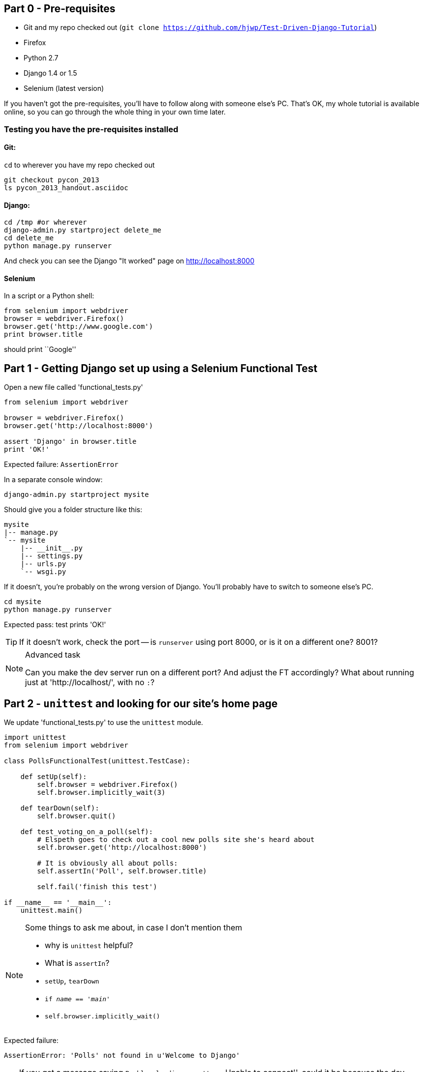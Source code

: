 Part 0 - Pre-requisites
-----------------------

* Git and my repo checked out (`git clone https://github.com/hjwp/Test-Driven-Django-Tutorial`)
* Firefox
* Python 2.7
* Django 1.4 or 1.5
* Selenium (latest version)

If you haven't got the pre-requisites, you'll have to follow along with someone
else's PC.  That's OK, my whole tutorial is available online, so you can go
through the whole thing in your own time later.

Testing you have the pre-requisites installed
~~~~~~~~~~~~~~~~~~~~~~~~~~~~~~~~~~~~~~~~~~~~~

Git:
^^^^

`cd` to wherever you have my repo checked out

----
git checkout pycon_2013
ls pycon_2013_handout.asciidoc
----

Django:
^^^^^^^

----
cd /tmp #or wherever
django-admin.py startproject delete_me
cd delete_me
python manage.py runserver
----

And check you can see the Django "It worked" page on http://localhost:8000

Selenium
^^^^^^^^

In a script or a Python shell:

[source,python]
----
from selenium import webdriver
browser = webdriver.Firefox()
browser.get('http://www.google.com')
print browser.title
----

should print ``Google''




Part 1 - Getting Django set up using a Selenium Functional Test
---------------------------------------------------------------

Open a new file called 'functional_tests.py'

[source,python]
----
from selenium import webdriver

browser = webdriver.Firefox()
browser.get('http://localhost:8000')

assert 'Django' in browser.title
print 'OK!'
----

Expected failure:  `AssertionError`

In a separate console window:

----
django-admin.py startproject mysite
----

Should give you a folder structure like this:

----
mysite
|-- manage.py
`-- mysite
    |-- __init__.py
    |-- settings.py
    |-- urls.py
    `-- wsgi.py
----

If it doesn't, you're probably on the wrong version of Django. You'll probably
have to switch to someone else's PC.


----
cd mysite
python manage.py runserver
----

Expected pass: test prints 'OK!'

TIP: If it doesn't work, check the port -- is `runserver` using port 8000, or
is it on a different one? 8001?


[NOTE]
.Advanced task
==============================================================================

Can you make the dev server run on a different port?  And adjust the FT
accordingly?  What about running just at 'http://localhost/', with no `:`?

==============================================================================



Part 2 - `unittest` and looking for our site's home page
--------------------------------------------------------

We update 'functional_tests.py' to use the `unittest` module.

[source,python]
----

import unittest
from selenium import webdriver

class PollsFunctionalTest(unittest.TestCase):

    def setUp(self):
        self.browser = webdriver.Firefox()
        self.browser.implicitly_wait(3)

    def tearDown(self):
        self.browser.quit()

    def test_voting_on_a_poll(self):
        # Elspeth goes to check out a cool new polls site she's heard about
        self.browser.get('http://localhost:8000')

        # It is obviously all about polls:
        self.assertIn('Poll', self.browser.title)

        self.fail('finish this test')

if __name__ == '__main__':
    unittest.main()
----

[NOTE]
.Some things to ask me about, in case I don't mention them
==========================================================
* why is `unittest` helpful?  
* What is `assertIn`?
* `setUp`, `tearDown`
* `if __name__ == '__main__'`
* `self.browser.implicitly_wait()`
==========================================================

Expected failure:  

    AssertionError: 'Polls' not found in u'Welcome to Django'


TIP: If you get a message saying ``Problem loading page'' or 
``Unable to connect'', could it be because the dev server isn't running?
Use `python manage.py runserver` to start it up again...


Finish writing the FT as comments:

[source,python]
----
def test_voting_on_a_poll(self):
    # Elspeth goest to check out a cool new polls site she's heard about
    self.browser.get('http://localhost:8000')

    # It is obviously all about polls:
    self.assertIn('Poll', self.browser.title)

    # She clicks on the link to the first Poll, which is titled
    # "How awesome is TDD?"
    self.fail('finish this test')

    # She is taken to a poll 'results' page, which says
    # "No-one has voted on this poll yet"

    # She also sees a form, which offers her several choices.
    # There are three options with radio buttons

    # She decided to select "very awesome", which is answer #1

    # Elspeth clicks 'submit'

    # The page refreshes, and she sees that her choice
    # has updated the results.  They now say
    # "1 vote" and "100 %: very awesome".

    # Elspeth decides to try to vote again 

    # The site is not very clever (yet) so it lets her

    # She votes for another choice, and the percentages go 50%-50%

    # She votes again, and they go 66% - 33%

    # Satisfied, she goes back to sleep

[...]

----

Finish up by **moving** 'functional_tests.py' into the 'mysite' folder

[NOTE]
.Advanced task
==============================================================================
Look up some of the other assertion methods in unittest.  Do they all make
sense?  What might you use 'assertItemsEqual' for?

==============================================================================


Part 3 - Unit tests, a Django app, urls.py and views.py
-------------------------------------------------------

Create a polls app and run its unit tests
~~~~~~~~~~~~~~~~~~~~~~~~~~~~~~~~~~~~~~~~~

Run the following command:

    python manage.py startapp polls

Your directory tree will now look like this:

    mysite
    |-- functional_test.py
    |-- manage.py
    |-- mysite
    |   |-- __init__.py
    |   |-- settings.py
    |   |-- urls.py
    |   `-- wsgi.py
    `-- polls
        |-- __init__.py
        |-- models.py
        |-- tests.py
        `-- views.py
        

Now we deliberately break the unit test at 'polls/tests.py'

[source,python]
----
from django.test import TestCase

class SimpleTest(TestCase):
    def test_basic_addition(self):
        """
        Tests that 1 + 1 always equals 2.
        """
        self.assertEqual(1 + 1, 3)
----

To run it: `python manage.py test`


Expected Failure 1:

    settings.DATABASES is improperly configured.


NOTE: Ask me about: The difference between unit tests and functional tests

Fix in 'mysite/settings.py'
    
[source,python]
----
DATABASES = {
    'default': {
        'ENGINE': 'django.db.backends.sqlite3', 
        'NAME': '',               # Or path to database file if using sqlite3.
----

....
$ python manage.py test
$ python manage.py test polls
....

Expected Failure:

    ImproperlyConfigured: App with label polls could not be found

NOTE: Ask me about: re-usable apps?


[source,python]
----
INSTALLED_APPS = (
    'django.contrib.auth',
    'django.contrib.contenttypes',
    'django.contrib.sessions',
    'django.contrib.sites',
    'django.contrib.messages',
    'django.contrib.staticfiles',
    # Uncomment the next line to enable the admin:
    # 'django.contrib.admin',
    # Uncomment the next line to enable admin documentation:
    # 'django.contrib.admindocs',
    'polls',
)
----

Expected failure:

    AssertionError: 2 != 3


Django url mapping in urls.py
~~~~~~~~~~~~~~~~~~~~~~~~~~~~~

Now change 'polls/tests.py', throwing away almost all the old stuff

[source,python]
----
from django.core.urlresolvers import resolve
from django.test import TestCase
from polls.views import home_page

class HomePageTest(TestCase):

    def test_root_url_resolves_to_home_page_view(self):
        found = resolve('/')
        self.assertEqual(found.func, home_page)
----


Expected failure:

    ImportError: cannot import name home_page



In 'polls/views.py':

[source,python]
----
# Create your views here.
home_page = None
----

NOTE: ask me about: that being totally ridiculous!

Expected failure:

    Resolver404: {'path': '', 'tried': []}


In 'mysite/urls.py' 

[source,python]
----
from django.conf.urls import patterns, include, url

# Uncomment the next two lines to enable the admin:
# from django.contrib import admin
# admin.autodiscover()

urlpatterns = patterns('',
    # Examples:
    url(r'^$', 'polls.views.home_page', name='home'),
    # url(r'^polls/', include('polls.foo.urls')),

    # Uncomment the admin/doc line below to enable admin documentation:
    # url(r'^admin/doc/', include('django.contrib.admindocs.urls')),

    # Uncomment the next line to enable the admin:
    # url(r'^admin/', include(admin.site.urls)),
)
----

Expected failure:

    ViewDoesNotExist: Could not import polls.views.home_page. View is not callable.

NOTE: ask me about: dot-notation vs importing views.


So, in 'polls/views.py'

[source,python]
----
# Create your views here.

def home_page():
    pass
----

Test should pass!

[NOTE]
.Advanced task
==============================================================================
* Would a lambda function work? Are there any other Python objects you could
use that would still get the tests to pass?

* What happens when you use the empty string ('') as the URL you call in the 
test?  What about two slashes (//)

==============================================================================

A minimal view to return static HTML in views.py
~~~~~~~~~~~~~~~~~~~~~~~~~~~~~~~~~~~~~~~~~~~~~~~~

We extend the unit tests in 'polls/tests.py', to say we want our view
to return some static HTML...


[source,python]
----
from django.core.urlresolvers import resolve
from django.test import TestCase
from django.http import HttpRequest
from polls.views import home_page

class HomePageTest(TestCase):

    def test_root_url_resolves_to_home_page_view(self):
        found = resolve('/')
        self.assertEqual(found.func, home_page)


    def test_home_page_returns_correct_html(self):
        request = HttpRequest()
        response = home_page(request)
        self.assertTrue(response.content.startswith('<html>'))
        self.assertIn('<title>Poll ALL The Things</title>', response.content)
        self.assertTrue(response.content.endswith('</html>'))
----

Don't forget to import `HttpRequest`

Expected failure:

    TypeError: home_page() takes no arguments (1 given)


* Minimal code change:

[source,python]
----
def home_page(request):
    pass
----

* Tests:

....
    self.assertTrue(response.content.startswith('<html>'))
AttributeError: 'NoneType' object has no attribute 'content'
....

* Code

[source,python]
----
from django.http import HttpResponse

def home_page(request):
    return HttpResponse()
----

* Tests again:

....
    self.assertTrue(response.content.startswith('<html>'))
AssertionError: False is not true
....

* Code again:

[source,python]
----
def home_page(request):
    return HttpResponse('<html>')
----

* Tests:

....
AssertionError: '<title>Poll ALL The Things</title>' not found in '<html>'
....

* Code:


[source,python]
----
def home_page(request):
    return HttpResponse('<html><title>Poll ALL The Things</title>')
----

* Tests -- almost there?

....
    self.assertTrue(response.content.endswith('</html>'))
AssertionError: False is not true
....

* Come on, one last effort:


[source,python]
----
def home_page(request):
    return HttpResponse('<html><title>Poll ALL The Things</title></html>')
----


* Surely?

....
$ python manage.py test polls
Creating test database for alias 'default'...
..
----------------------------------------------------------------------
Ran 2 tests in 0.001s

OK
....

Now we re-run our functional test, and we expect them to get past the 
`assertIn` and stop on the `self.fail`

[NOTE]
.Advanced task
==============================================================================
Can you rewrite the view as a one-liner?  Well done.  But don't do that in real
life!

==============================================================================

Part 4 - Switching to templates
-------------------------------

We extend the FT a little:

[source,python]
----
    def test_voting_on_a_poll(self):
        # Elspeth goes to check out a cool new polls site he's heard about
        self.browser.get('http://localhost:8000')

        # It is obviously all about polls:
        self.assertIn('Poll', self.browser.title)
        heading = self.browser.find_element_by_tag_name('h1')
        self.assertEquals(heading.text, 'Current polls')

        # She clicks on the link to the first Poll, which is titled
        # "How awesome is TDD?"
        self.browser.find_element_by_link_text('How awesome is TDD?').click()

        # She is taken to a poll 'results' page, which says
        # "No-one has voted on this poll yet"
        self.fail('finish this test')
----

Expected failure is:

    NoSuchElementException: Message: u'Unable to locate element: {"method":"tag
    name","selector":"h1"}' ; Stacktrace: [...]


NOTE: Ask me about: `find_element_by_tag_name` vs `find_elements_by_tag_name`



Refactoring
~~~~~~~~~~~

NOTE: Ask me about: ``Don't test constants''

We start with passing tests:

----
python manage.py test polls
[...]
OK
----

* make a new directory at polls/templates  

Then open a file at 'polls/templates/home.html', to which we'll transfer our
HTML:

[source,html]
----
<html>
    <title>Poll ALL The Things</title>
</html>
----

Now change 'polls/views.py':


[source,python]
----
from django.shortcuts import render

def home_page(request):
    return render(request, 'home.html')
----

Oops, an unexpected failure:

----
    self.assertTrue(response.content.endswith('</html>'))
AssertionError: False is not true
----

Add a `print` statement to test to debug:

[source,python]
----
    def test_home_page_returns_correct_html(self):
        request = HttpRequest()
        response = home_page(request)
        self.assertTrue(response.content.startswith('<html>'))
        self.assertIn('<title>Poll ALL The Things</title>', response.content)
        print repr(response.content)
        self.assertTrue(response.content.endswith('</html>'))
----

And fix, in your own way.


Now we change the test:


[source,python]
----
[...]
from django.template.loader import render_to_string
[...]

    def test_home_page_renders_correct_template(self):
        request = HttpRequest()
        response = home_page(request)
        expected_html = render_to_string('home.html')
        self.assertEqual(response.content, expected_html)
----


NOTE: Ask me about the Django Test Client
NOTE: Ask me what Kent Beck said -- "do I really expect you to always code like
    this?"


Adding the h1 to our home page:
~~~~~~~~~~~~~~~~~~~~~~~~~~~~~~~

[source,html]
----
<html>
    <head>
        <title>Poll ALL The Things</title>
    </head>
    <body>
        <h1>Current polls</h1>
    </body>
</html>
----

Expected failure: 

    NoSuchElementException: Message: u'Unable to locate element:
    {"method":"link text","selector":"How awesome is TDD?"}' ; Stacktrace:
    [...]

**Hopefully we'll have a break at this point!**


[NOTE]
.Advanced task
==============================================================================
How would you test that we are returning valid (standards-compliant) HTML?  

==============================================================================


Part 5 - The Django admin site
-------------------------------

Add a new test method to 'functional_tests.py':

    def test_can_create_a_new_poll_via_admin_site(self):
        # Mo the administrator goes to the admin page
        self.browser.get('http://localhost:8000/admin/')

        # He sees the familiar 'Django administration' heading
        body = self.browser.find_element_by_tag_name('body')
        self.assertIn('Django administration', body.text)
        self.fail('Finish this test')


NOTE: Ask me about -- DONTifying tests

Expected failure:

    AssertionError: 'Django administration' not found in u"Page not found
    (404)\nRequest Method: GET\nRequest URL:
    http://localhost:8000/admin/\nUsing the URLconf defined in mysite.urls,
    Django tried these URL patterns, in this order:\n^$ [name='home']\nThe
    current URL, admin/, didn't match any of these.\nYou're seeing this error
    because you have DEBUG = True in your Django settings file. Change that to
    False, and Django will display a standard 404 page."


Switch on the admin involves uncommenting 3 lines in 2 files:

'mysite/settings.py':

[source,python]
----
INSTALLED_APPS = (
    'django.contrib.auth',
    'django.contrib.contenttypes',
    'django.contrib.sessions',
    'django.contrib.sites',
    'django.contrib.messages',
    'django.contrib.staticfiles',
    # Uncomment the next line to enable the admin:
    'django.contrib.admin',
    # Uncomment the next line to enable admin documentation:
    # 'django.contrib.admindocs',
    'polls',
)
----

'mysite/urls.py':

[source,python]
----
# Uncomment the next two lines to enable the admin:
from django.contrib import admin
admin.autodiscover()

urlpatterns = patterns('',
    # Examples:
    url(r'^$', 'polls.views.home_page', name='home'),

    # Uncomment the next line to enable the admin:
    url(r'^admin/', include(admin.site.urls)),
)
----

Expected failure (at the top of a long traceback):

    AssertionError: 'Django administration' not found in u'ImproperlyConfigured
    at /admin/\nsettings.DATABASES is improperly configured. Please supply the
    NAME value.\nRequest Method: GET\ [...]


Add a database name in 'settings.py':

[source,python]
----
DATABASES = {
    'default': {
        'ENGINE': 'django.db.backends.sqlite3', 
        'NAME': 'db.sqlite', # Or path to database file if using sqlite3.
----

Expected failure (at the top of a long traceback):

    AssertionError: 'Django administration' not found in u"DatabaseError at
    /admin/\nno such table: django_site\nRequest Method:

Run syncdb

----
python manage.py syncdb
----

Remember the username and password you use -- I'm using `admin` and `adm1n`

Should now get to:

    AssertionError: Finish this test

Now the FT should be able to log into the admin site:

[source,python]
----

    def test_can_create_a_new_poll_via_admin_site(self):
        # Mo the administrator goes to the admin page
        self.browser.get('http://localhost:8000/admin/')

        # He sees the familiar 'Django administration' heading
        body = self.browser.find_element_by_tag_name('body')
        self.assertIn('Django administration', body.text)

        # He types in his username and passwords and hits return
        username_field = self.browser.find_element_by_name('username')
        username_field.send_keys('admin')

        password_field = self.browser.find_element_by_name('password')
        password_field.send_keys('adm1n')
        password_field.send_keys(Keys.RETURN)

        # His username and password are accepted, and he is taken to
        # the Site Administration page
        body = self.browser.find_element_by_tag_name('body')
        self.assertIn('Site administration', body.text)

        self.fail('Use the admin site to create a poll')

----

Expected failure:

    AssertionError: Use the admin site to create a poll

[NOTE]
.Advanced task
==============================================================================
What other methods could we have used, apart from `find_element_by_name`, to
find the username and password fields?  What about clicking instead of
pressing RETURN?

==============================================================================

Part 6: A model for Polls
-------------------------

Extend the FT:

        [...]
        # His username and password are accepted, and he is taken to
        # the Site Administration page
        body = self.browser.find_element_by_tag_name('body')
        self.assertIn('Site administration', body.text)

        # He sees a section named "Polls" with a model called "Polls" in it
        polls_links = self.browser.find_elements_by_link_text('Polls')
        self.assertEquals(len(polls_links), 2)
        self.fail('Use the admin site to create a poll')

Expected failure:

----
    self.assertEquals(len(polls_links), 2)
AssertionError: 0 != 2
----

Unit test for our Poll model:

[source,python]
----
from django.core.urlresolvers import resolve
from django.http import HttpRequest
from django.template.loader import render_to_string
from django.test import TestCase
from django.utils import timezone
from polls.models import Poll
from polls.views import home_page

class PollModelTest(TestCase):

    def test_creating_a_new_poll_and_saving_it_to_the_database(self):
        # start by creating a new Poll object with its "question" set
        poll = Poll()
        poll.question = "What's up?"
        poll.pub_date = timezone.now()

        # check we can save it to the database
        poll.save()

        # now check we can find it in the database again
        all_polls_in_database = Poll.objects.all()
        self.assertEquals(len(all_polls_in_database), 1)
        only_poll_in_database = all_polls_in_database[0]
        self.assertEquals(only_poll_in_database, poll)

        # and check that it's saved its two attributes: question and pub_date
        self.assertEquals(only_poll_in_database.question, "What's up?")
        self.assertEquals(only_poll_in_database.pub_date, poll.pub_date)


class HomePageTest(TestCase):

    def test_root_url_resolves_to_home_page_view(self):
        [...]
----

Don't miss the 2 extra imports (I did!)

* Expected failure:

    ImportError: cannot import name Poll

* Now edit 'polls/models.py':

[source,python]
----
from django.db import models

Poll = None
----

* Expected failure:

----
TypeError: 'NoneType' object is not callable
    ImportError: cannot import name Poll
----

* 'models.py':

[source,python]
----
from django.db import models

class Poll(object):
    pass
----

* failure:

    AttributeError: 'Poll' object has no attribute 'save'

* inherit:

[source,python]
----
class Poll(models.Model):
    pass
----

* failure - note it's quite late!

    AttributeError: 'Poll' object has no attribute 'question'

* add question attribute

[source,python]
----
class Poll(models.Model):
    question = models.CharField(max_length=200)
----

* new failure:

    AttributeError: 'Poll' object has no attribute 'pub_date'

* new field - deliberately wrong:


[source,python]
----
class Poll(models.Model):
    question = models.CharField(max_length=200)
    pub_date = models.CharField(max_length=200)
----

* sure enough, tests help us:

    AssertionError: u'2013-03-03 12:40:29.241235+00:00' !=
    datetime.datetime(2013, 3, 3, 12, 40, 29, 241235, tzinfo=<UTC>)

* fix

[source,python]
----
    pub_date = models.DateTimeField()
----

* and it should now work!

....
$ python manage.py test polls
Creating test database for alias 'default'...
...
----------------------------------------------------------------------
Ran 3 tests in 0.008s

OK
....


Do the FTs pass?  No, still need to 'register' Polls in the admin site,
using a new file at 'polls/admin.py'

[source,python]
----
from django.contrib import admin
from polls.models import Poll

admin.site.register(Poll)
----

And now we should get our self.fail:

    AssertionError: Use the admin site to create a poll


[NOTE]
.Advanced task
==============================================================================
Give pub_date a verbose name of 'Date published'. See the
official tutorial for the implementation... but can you find a way to unit test
it?  Hint: the model `._meta` attribute might work... Is there another way?

==============================================================================


Part 7: LiveServerTestCase and test fixtures
-------------------------------------------------------

Start by extending the FT to actually create a new poll via the admin site:

[source,python]
----
    # He clicks the 'Add poll' link
    new_poll_link = self.browser.find_element_by_link_text('Add poll')
    new_poll_link.click()

    # He types in an interesting question for the Poll
    question_field = self.browser.find_element_by_name('question')
    question_field.send_keys("How awesome is Test-Driven Development?")

    # He sets the date and time of publication - it'll be a new year's
    # poll!
    date_field = self.browser.find_element_by_name('pub_date_0')
    date_field.send_keys('01/01/12')
    time_field = self.browser.find_element_by_name('pub_date_1')
    time_field.send_keys('00:00')

    # Mo clicks the save button
    save_button = self.browser.find_element_by_css_selector("input[value='Save']")
    save_button.click()

    # He is returned to the "Polls" listing, where he can see his
    # new poll, listed as a clickable link
    new_poll_links = self.browser.find_elements_by_link_text(
            "How awesome is Test-Driven Development?"
    )
    self.assertEquals(len(new_poll_links), 1)
----

First expected fail - 

----
    self.assertEquals(len(new_poll_links), 1)
AssertionError: 0 != 1
----


`__unicode__`
~~~~~~~~~~~~~

Fix by changing the string representation of a poll:

in 'polls/tests.py', add to `PollModelTest`:


[source,python]
----
    def test_string_representation(self):
        poll = Poll()
        poll.question = "Why?"
        self.assertEqual(unicode(poll), "Why?")
----

Expected fail:

    AssertionError: u'Poll object' != 'Why?'

'models.py':


[source,python]
----
class Poll(models.Model):
    question = models.CharField(max_length=200)
    pub_date = models.DateTimeField()

    def __unicode__(self):
        return self.question
----

Unit tests should now pass

LiveServerTestCase and the test database
~~~~~~~~~~~~~~~~~~~~~~~~~~~~~~~~~~~~~~~~

Functional tests should pass once... but fail the second time:

----
AssertionError: '0 polls' not found in u'Django administration\nWelcome, admin.
Change password / Log out\nHome \u203a Polls \u203a Polls\nSelect poll to
change\nAdd poll\nAction:\n---------\nDelete selected polls\nGo 0 of 1
selected\nPoll\nHow awesome is Test-Driven Development?\n1 poll'
----

change 'functional_tests.py' to being tests inside a new Django app called 'fts':


----
python manage.py startapp fts
mv functional_tests.py fts/tests.py
----

then edit 'fts/tests.py' to inherit from `LiveServerTestCase`:


[source,python]
----
from django.test import LiveServerTestCase
from selenium import webdriver
from selenium.webdriver.common.keys import Keys

class PollsFunctionalTest(LiveServerTestCase):

    def setUp(self):
        self.browser = webdriver.Firefox()
        self.browser.implicitly_wait(3)

    def tearDown(self):
        self.browser.quit()

    def test_voting_on_a_poll(self):
        # Elspeth goes to check out a cool new polls site she's heard about
        self.browser.get(self.live_server_url)

        [...]

    def test_can_create_a_new_poll_via_admin_site(self):
        # Mo the administrator goes to the admin page
        self.browser.get(self.live_server_url + '/admin/')
        [...]

----
* make sure to use `self.live_server_url` in both test methods
* also delete the `if __name__ == __main__` block

Add `fts` to 'settings.py':

[source,python]
----
INSTALLED_APPS = (
    'django.contrib.auth',
    'django.contrib.contenttypes',
    'django.contrib.sessions',
    'django.contrib.sites',
    'django.contrib.messages',
    'django.contrib.staticfiles',
    # Uncomment the next line to enable the admin:
    'django.contrib.admin',
    # Uncomment the next line to enable admin documentation:
    # 'django.contrib.admindocs',
    'polls',
    'fts',
)
----

Now run

----
$ python manage.py test fts
----

Should see one `self.fail` (can DONTify this test now) and one:

----
    self.assertIn('Site administration', body.text)
AssertionError: 'Site administration' not found in u'Django
administration\nPlease enter the correct username and password for a staff
account. Note that both fields may be case-sensitive.\nUsername:\nPassword:\n '
----

Test fixture setup
~~~~~~~~~~~~~~~~~~

* make a new directory at 'polls/fixtures'

----
python manage.py dumpdata auth.user > polls/fixtures/admin_user.json
----

Add to 'fts/tests.py':

[source,python]
----
class PollsFunctionalTest(LiveServerTestCase):

    fixtures = ['admin_user.json']

    def setUp(self):
        [...]
----

FT should now pass, no matter how many times you run them!

By the end, your folder structure should look like this:

----
.
|-- fts
|   |-- __init__.py
|   |-- models.py
|   |-- tests.py
|   `-- views.py
|-- manage.py
|-- mysite
|   |-- __init__.py
|   |-- settings.py
|   |-- urls.py
|   `-- wsgi.py
`-- polls
    |-- admin.py
    |-- fixtures
    |   `-- admin_user.json
    |-- __init__.py
    |-- models.py
    |-- templates
    |   `-- home.html
    |-- tests.py
    `-- views.py
----


Part 8 - Add the Choice model
-----------------------------

Add a bit to the FT ('fts/tests.py'), just before we save the new poll


[source,python]
----
    # He sets the date and time of publication - it'll be a new year's
    # poll!
    date_field = self.browser.find_element_by_name('pub_date_0')
    date_field.send_keys('01/01/12')
    time_field = self.browser.find_element_by_name('pub_date_1')
    time_field.send_keys('00:00')

    # He sees he can enter choices for the Poll.  He adds three
    choice_1 = self.browser.find_element_by_name('choice_set-0-choice')
    choice_1.send_keys('Very awesome')
    choice_2 = self.browser.find_element_by_name('choice_set-1-choice')
    choice_2.send_keys('Quite awesome')
    choice_3 = self.browser.find_element_by_name('choice_set-2-choice')
    choice_3.send_keys('Moderately awesome')

    # Mo clicks the save button
    save_button = self.browser.find_element_by_css_selector("input[value='Save']")
----

Expected failure for `manage.py test fts`:

    NoSuchElementException: Message: u'Unable to locate element:
    {"method":"name","selector":"choice_set-0-choice"}' ; Stacktrace: [...]


Now in the unit tests - 'polls/tests.py'

[source,python]
----
[...]
from django.utils import timezone
from polls.models import Choice, Poll
from polls.views import home_page

class PollModelTest(TestCase):
    [...]


class ChoiceModelTest(TestCase):

    def test_creating_some_choices_for_a_poll(self):
        # start by creating a new Poll object
        poll = Poll()
        poll.question="What's up?"
        poll.pub_date = timezone.now()
        poll.save()

        # now create a Choice object
        choice = Choice()

        # link it with our Poll
        choice.poll = poll

        # give it some text
        choice.choice = "doin' fine..."

        # and let's say it's had some votes
        choice.votes = 3

        # save it
        choice.save()

        # try retrieving it from the database, using the poll object's reverse
        # lookup
        poll_choices = poll.choice_set.all()
        self.assertEquals(poll_choices.count(), 1)

        # finally, check its attributes have been saved
        choice_from_db = poll_choices[0]
        self.assertEquals(choice_from_db.id, choice.id)
        self.assertEquals(choice_from_db.choice, "doin' fine...")
        self.assertEquals(choice_from_db.votes, 3)

----

* Expected failure:

    ImportError: cannot import name Choice

* 'polls/models.py':

[source,python]
----
class Choice(object):
    pass
----

* Then

    AttributeError: 'Choice' object has no attribute 'save'

* 'models.py'

[source,python]
----
class Choice(models.Model):
    pass
----

* tests:

    AttributeError: 'Poll' object has no attribute 'choice_set'

* 'models.py'

[source,python]
----
class Choice(models.Model):
    poll = models.ForeignKey(Poll)
----

* tests:

----
    self.assertEquals(choice_from_db.choice, "doin' fine...")
AttributeError: 'Choice' object has no attribute 'choice'
----

* 'models.py'

[source,python]
----
class Choice(models.Model):
    poll = models.ForeignKey(Poll)
    choice = models.CharField(max_length=200)
----

* tests:

    AttributeError: 'Choice' object has no attribute 'votes'


* 'models.py'

[source,python]
----
class Choice(models.Model):
    poll = models.ForeignKey(Poll)
    choice = models.CharField(max_length=200)
    votes = models.IntegerField()
----

Now, in 'polls/admin.py'

[source,python]
----
from django.contrib import admin
from polls.models import Choice, Poll

class ChoiceInline(admin.StackedInline):
    model = Choice
    extra = 3

class PollAdmin(admin.ModelAdmin):
    inlines = [ChoiceInline]

admin.site.register(Poll, PollAdmin)
----

Run the FT - still fails:

        self.assertEquals(len(new_poll_links), 1)
    AssertionError: 0 != 1

Inspect manually

Need to add a default:

in 'polls/tests.py':

[source,python]
----
class ChoiceModelTest(TestCase):

    def test_creating_some_choices_for_a_poll(self):
        [...]

    def test_choice_defaults(self):
        choice = Choice()
        self.assertEquals(choice.votes, 0)
----

'polls/models.py':

[source,python]
----
class Choice(models.Model):
    poll = models.ForeignKey(Poll)
    choice = models.CharField(max_length=200)
    votes = models.IntegerField(default=0)
----

FT should now pass

NOTE: ask me about: `TemplateDoesNotExist: 500.html` and `settings.DEBUG`

[NOTE]
.Advanced task
==============================================================================
Figure out how to fix the `TemplateDoesNotExist: 500.html` issue

==============================================================================




Part 9 - The Page pattern
-------------------------

Start by refactoring the admin ft:

[source,python]
----
from datetime import datetime
from django.test import LiveServerTestCase
from selenium import webdriver
from selenium.webdriver.common.keys import Keys

class AdminPage(object):

    def __init__(self, test, browser):
        self.test = test
        self.browser = browser

    def login(self):
        # Mo the administrator goes to the admin page
        self.browser.get(self.test.live_server_url + '/admin/')

        # He sees the familiar 'Django administration' heading
        body = self.browser.find_element_by_tag_name('body')
        self.test.assertIn('Django administration', body.text)

        # He types in his username and passwords and hits return
        username_field = self.browser.find_element_by_name('username')
        username_field.send_keys('admin')

        password_field = self.browser.find_element_by_name('password')
        password_field.send_keys('adm1n')
        password_field.send_keys(Keys.RETURN)

        # His username and password are accepted, and he is taken to
        # the Site Administration page
        body = self.browser.find_element_by_tag_name('body')
        self.test.assertIn('Site administration', body.text)


    def logout(self):
        self.browser.find_element_by_link_text('Log out').click()


    def add_poll(self, question, pub_date, choices):
        self.browser.get(self.test.live_server_url + '/admin/')
        # He sees a section named "Polls" with a model called "Polls" in it
        polls_links = self.browser.find_elements_by_link_text('Polls')
        self.test.assertEquals(len(polls_links), 2)
        polls_links[1].click()

        # He clicks the 'Add poll' link
        new_poll_link = self.browser.find_element_by_link_text('Add poll')
        new_poll_link.click()

        # He types in an interesting question for the Poll
        question_field = self.browser.find_element_by_name('question')
        question_field.send_keys(question)

        # He sets the date and time of publication
        date_field = self.browser.find_element_by_name('pub_date_0')
        date_field.send_keys(pub_date.date().strftime('%x'))
        time_field = self.browser.find_element_by_name('pub_date_1')
        time_field.send_keys(pub_date.time().strftime('%X'))

        # He sees he can enter choices for the Poll.  He adds them
        for no, choice in enumerate(choices):
            choice_input = self.browser.find_element_by_name(
                'choice_set-%d-choice' % (no,)
            )
            choice_input.send_keys(choice)

        # Mo clicks the save button
        save_button = self.browser.find_element_by_css_selector("input[value='Save']")
        save_button.click()

        # He is returned to the "Polls" listing, where he can see his
        # new poll, listed as a clickable link
        new_poll_links = self.browser.find_elements_by_link_text(
                question
        )
        self.test.assertEquals(len(new_poll_links), 1)



class PollsFunctionalTest(LiveServerTestCase):

    [...]

    def test_voting_on_a_poll(self):
        [...]


    def test_can_create_a_new_poll_via_admin_site(self):
        # Mo the administrator goes to the admin page
        # and creates a new poll, with 3 choices
        admin_page = AdminPage(self, self.browser)
        admin_page.login()
        admin_page.add_poll(
            question="How awesome is Test-Driven Development?",
            pub_date=datetime(2012,01,01),
            choices = ['Very awesome', 'Quite awesome', 'Moderately awesome']
        )
        admin_page.logout()
----

NOTE: Ask me about: ``Three strikes then refactor''


Check it works by running `python manage.py test fts`.

Then, use our new AdminPage to pre-populate some polls for our other FT:

[source,python]
----
    def test_voting_on_a_poll(self):
        # Mo the administrator has entered a couple of polls
        admin_page = AdminPage(self, self.browser)
        admin_page.login()
        admin_page.add_poll(
            question="How awesome is TDD?",
            pub_date = datetime.today(),
            choices=['Very awesome', 'Quite awesome', 'Moderately awesome'],
        )
        admin_page.add_poll(
            question="Which workshop treat do you prefer?",
            pub_date = datetime.today(),
            choices=['Beer', 'Pizza', 'The Acquisition of Knowledge'],
        )
        admin_page.logout()

        # Elspeth goes to check out a cool new polls site she's heard about
        self.browser.get(self.live_server_url)

        # It is obviously all about polls:
        self.assertIn('Poll', self.browser.title)
        heading = self.browser.find_element_by_tag_name('h1')
        self.assertEquals(heading.text, 'Current polls')

        # She clicks on the link to the first Poll, which is titled
        # "How awesome is TDD?"
        self.browser.find_element_by_link_text('How awesome is TDD?').click()

        # She is taken to a poll 'results' page, which says
        # "No-one has voted on this poll yet"
        body = self.browser.find_element_by_tag_name('body')
        self.test.assertIn("No-one has voted on this poll yet", body.text)
        # She also sees a form, which offers her several choices.
        # There are three options with radio buttons
        self.fail('finish this test')
----

Expected fail: 

    NoSuchElementException: Message: u'Unable to locate element:
    {"method":"link text","selector":"How awesome is TDD?"}' [...]


[NOTE]
.Advanced task
==============================================================================
Remove some of the duplicated strings like the poll question, and use some
constants instead

==============================================================================

Fixing that darned 500 template error!
~~~~~~~~~~~~~~~~~~~~~~~~~~~~~~~~~~~~~~

It's about time we sorted this out!

----
mkdir mysite/templates
echo "Unexpected Error (500) :-/" > mysite/templates/500.html
----

then, in 'mysite/settings.py':


[source,python]
----
import os
[...]
TEMPLATE_DIRS = (
    # Put strings here, like "/home/html/django_templates" or "C:/www/django/templates".
    # Always use forward slashes, even on Windows.
    # Don't forget to use absolute paths, not relative paths.
    os.path.join(os.path.dirname(__file__), 'templates').replace('\\', '/'),
)
----


Part 10 - Listing polls on the home page template
-------------------------------------------------



[NOTE]
.Skipping ahead to this section
==============================================================================

From the top-level folder of the repo

    git stash # if you want to save what you had so far
    git checkout PYCON_2013_PART_10 -- mysite

Those two commands will blow away everything in 'mysite' and replace them 
with versions as if you'd skipped to this part

==============================================================================

`python manage.py test fts` should give:

----
NoSuchElementException: Message: u'Unable to locate element: {"method":"link
text","selector":"How awesome is TDD?"}' 
----

So start by adding check for poll questions to our view unit test. In
'polls/tests.py', change `test_home_page_renders_correct_template` inside 
`HomePageTest`, to:


[source,python]
----
def test_home_page_renders_home_template_with_current_polls(self):
    # set up some polls
    poll1 = Poll(question='6 times 7', pub_date=timezone.now())
    poll1.save()
    poll2 = Poll(question='life, the universe and everything', pub_date=timezone.now())
    poll2.save()

    request = HttpRequest()
    response = home_page(request)

    # check template rendered correctly
    expected_html = render_to_string('home.html')
    self.assertEqual(response.content, expected_html)

    # check template includes all polls
    self.assertIn(poll1.question, response.content)
    self.assertIn(poll2.question, response.content)

----

Should fail:

----
AssertionError: '6 times 7' not found in '<html>\n    <head>\n
<title>Poll ALL The Things</title>\n    </head>\n    <body>\n
<h1>Current polls</h1>\n    </body>\n</html>\n'
----

Now add them to our template, 'polls/templates/home.html', using special Django
template tags -- `{% %}` and `{{ }}`


[source,html]
----
<html>
    <head>
        <title>Poll ALL The Things</title>
    </head>
    <body>
        <h1>Current polls</h1>
        <ul>
        {% for poll in current_polls %}
            <li>{{ poll.question }}</li>
        {% endfor %}
        </ul>
    </body>
</html>
----

Tests still fail - v. slightly different error.

NOTE: ask me about -- Django template syntax. obviously

Where would `current_polls` come from?  They're actually passed into the render
call - we can test that! In 'polls/tests.py':

[source,python]
----
    expected_html = render_to_string('home.html', {'current_polls': [poll1, poll2]})
    self.assertEqual(response.content, expected_html)
----

Now test failure happens earlier :

----
    self.assertEqual(response.content, expected_html)
AssertionError: '<html>\n    <head>\n        <title>Poll ALL The
Things</title>\n    </head>\n    <body>\n        <h1>Current polls</h1>\n
<ul>\n        \n        </ul>\n    </body>\n</html>\n' != u'<html>\n <head>\n
<title>Poll ALL The Things</title>\n    </head>\n    <body>\n <h1>Current
polls</h1>\n        <ul>\n        \n            <li>6 times 7</li>\n        \n
<li>life, the universe and everything</li>\n        \n        </ul>\n
</body>\n</html>\n'
----

Yuk!  Let's try using `assertMultiLineEqual`:


[source,python]
----
    # render template with polls
    expected_html = render_to_string('home.html', {'current_polls': [poll1, poll2]})
    self.assertMultiLineEqual(response.content, expected_html)
----

Much better:

----
AssertionError: '<html>\n    <head>\n        <title>Poll ALL The
Things</title>\n    </head>\n   [truncated]... != u'<html>\n    <head>\n
<title>Poll ALL The Things</title>\n    </head>\n  [truncated]...
  <html>
      <head>
          <title>Poll ALL The Things</title>
      </head>
      <body>
          <h1>Current polls</h1>
          <ul>
+             <li>6 times 7</li>
+         
+             <li>life, the universe and everything</li>
+         
          </ul>
      </body>
  </html>
----

Fix in 'polls/views.py':


[source,python]
----
from django.shortcuts import render
from polls.models import Poll

def home_page(request):
    return render(request, 'home.html', {'current_polls': Poll.objects.all()})
----

Unit tests should now pass - how about FTs? Not quite - but they do get further

----
NoSuchElementException: Message: u'Unable to locate element: {"method":"link
text","selector":"How awesome is TDD?"}' ;
----

Let's make our poll questions into hyperlinks in the template:


[source,html]
----
    {% for poll in current_polls %}
        <li><a>{{ poll.question }}</a></li>
    {% endfor %}
----

FT gets a little further

----
AssertionError: 'No-one has voted on this poll yet' not found in u'Current
polls\nHow awesome is TDD?\nWhich workshop treat do you prefer?'
----


Part 11 - viewing a poll and the Django Test Client
---------------------------------------------------

We want individual polls to have their own URL - let's specify that in
'polls/templates/home.html':

[source,html]
----
<html>
    <head>
        <title>Poll ALL The Things</title>
    </head>
    <body>
        <h1>Current polls</h1>
        <ul>
        {% for poll in current_polls %}
            <li><a href="/poll/{{ poll.id }}/">{{ poll.question }}</a></li>
        {% endfor %}
        </ul>
    </body>
</html>
----

Of course that URL doesn't exist yet - try running the FT and you'll get a
500 server error

So let's add a test for our new url, in 'polls/tests.py'. This time we
use the 'Django Test Client':

[source,python]
----
from polls import views
[...]
class HomePageTest(TestCase):
    [...]

class SinglePollViewTest(TestCase):

    def test_page_shows_poll_title_and_no_votes_message(self):
        # set up two polls, to check the right one is displayed
        poll1 = Poll(question='6 times 7', pub_date=timezone.now())
        poll1.save()
        poll2 = Poll(question='life, the universe and everything', pub_date=timezone.now())
        poll2.save()

        response = self.client.get('/poll/%d/' % (poll2.id, ))

        # check we've used the poll template
        self.assertTemplateUsed(response, 'poll.html')

        # check we've passed the right poll into the context
        self.assertEquals(response.context['poll'], poll2)

        # check the poll's question appears on the page
        self.assertIn(poll2.question, response.content)

        # check our 'no votes yet' message appears
        self.assertIn('No-one has voted on this poll yet', response.content)
----

gives :

    TemplateDoesNotExist: 404.html

Let's add a minimal 404 template, just like we did for the 500:

----
echo "Page not found (404) :-/" > mysite/templates/404.html
----

Now we get:

----
AssertionError: Template 'poll.html' was not a template used to render the
response. Actual template(s) used: 404.html
----

OK, so let's fix the 404. Here's a possible fix in 'mysite/urls.py':

[source,python]
----
urlpatterns = patterns('',
    url(r'^$', 'polls.views.home_page', name='home'),
    url(r'^poll/(\d+)/$', 'polls.views.poll', name='poll'),

    url(r'^admin/', include(admin.site.urls)),
)
----

which gives 

----
ViewDoesNotExist: Could not import polls.views.poll. View does not exist in
module polls.views.
----

Now enter a TDD/code cycle. I will show just the failures:

    TypeError: poll() takes exactly 1 argument (2 given)

Then:

    ValueError: The view polls.views.poll didn't return an HttpResponse object.

Then:

    AssertionError: No templates used to render the response

(deliberate mistake)

    AssertionError: Template 'poll.html' was not a template used to render the response. Actual template(s) used: home.html

Then:

    TemplateDoesNotExist: poll.html

So we create it! minimally, at 'polls/templates/poll.html':


[source,html]
----
<html>
</html>
----

And now:

----
    self.assertEquals(response.context['poll'], poll2)
  File "/usr/local/lib/python2.7/dist-packages/django/template/context.py", line 54, in __getitem__
    raise KeyError(key)
KeyError: 'poll'
----

So we pass poll in our context:

[source,python]
----
def poll(request, poll_id):
    return render(request, 'poll.html', {'poll': None})
----

tests:

    AssertionError: None != <Poll: life, the universe and everything>

So:


[source,python]
----
def poll(request, poll_id):
    poll = Poll.objects.get(id=poll_id)
    return render(request, 'poll.html', {'poll': poll})
----

gives

----
AssertionError: 'life, the universe and everything' not found in
'<html>\n</html>\n'
----

So improve the template:

[source,html]
----
<html>
    <head>
        <title>{{ poll.question }}</title>
    </head>
    <body>
        <h1>{{ poll.question }}</h1>
    </body>
</html>
----

And then:

----
AssertionError: 'No-one has voted on this poll yet' not found in '<html>\n
<head>\n        <title>life, the universe and everything</title>\n    </head>\n
<body>\n        <h1>life, the universe and everything</h1>\n
</body>\n</html>\n'
----

So, for now:


[source,html]
----
    <body>
        <h1>{{ poll.question }}</h1>
        <p>No-one has voted on this poll yet</p>
    </body>
----

FT should now get to the `self.fail`

[NOTE]
.Advanced tasks
==============================================================================
1. Figure out how to use **url includes** to put the poll url into
'polls/urls.py' instead of 'mysite/urls.py'

2. DRY! We shouldn't have these URL strings hard-coded all over the place. Find
out how to remove them from the template

3. Look up how template inheritance works in Django.  Make 'poll.html' and
'home.html' inherit from a common base template.
==============================================================================



Part 12 - voting on a poll
--------------------------

We extend the FT

[source,python]
----
    self.assertIn("No-one has voted on this poll yet", body.text)

    # She also sees a form, which offers her several choices.
    # There are three options with radio buttons
    choice_inputs = self.browser.find_elements_by_css_selector(
            "input[type='radio']"
    )
    self.assertEquals(len(choice_inputs), 3)

    # The buttons have labels to explain them
    choice_labels = self.browser.find_elements_by_tag_name('label')
    choices_text = [c.text for c in choice_labels]
    self.assertEquals(choices_text, [
        'Very awesome',
        'Quite awesome',
        'Moderately awesome',
    ])

    # She decided to select "very awesome", which is answer #1
    chosen = self.browser.find_element_by_css_selector(
            "input[value='1']"
    )
    chosen.click()

    # Elspeth clicks 'submit'
    self.browser.find_element_by_css_selector(
            "input[type='submit']"
    ).click()

    # The page refreshes, and she sees that her choice
    # has updated the results.  They now say
    # "1 vote" and "100%: very awesome".
    body = self.browser.find_element_by_tag_name('body')
    self.ertNotIn("No-one has voted on this poll yet", body.text)
    self.assertIn("1 vote", body.text)
    self.assertIn("100%: Very awesome", body.text)

    # Elspeth decides to try to vote again
    self.fail('second vote')
----

[TIP]
==============================================================================
Shortcut to typing all that in:

    git checkout PYCON_2013_PART_12_FT -- polls/fts/tests.py

==============================================================================
Expected fail:

----
    self.assertEquals(len(choice_inputs), 3)
AssertionError: 0 != 3
----


Unit testing template logic
~~~~~~~~~~~~~~~~~~~~~~~~~~~

Choice inputs can be a bit tricky. Better have a unit test for them. In
'polls/tests.py', change the test method in `SinglePollViewTest`:


[source,python]
----
class SinglePollViewTest(TestCase):

    def test_template_rendered_with_poll_and_choice_radio_buttons_and_no_votes(
            self
    ):
        # set up two polls, to check the right one is displayed
        poll1 = Poll(question='6 times 7', pub_date=timezone.now())
        poll1.save()
        poll2 = Poll(question='life, the universe and everything', pub_date=timezone.now())
        poll2.save()

        # add a couple of choices
        choice1 = Choice(poll=poll2, choice="42")
        choice1.save()
        choice2 = Choice(poll=poll2, choice="the Spice")
        choice2.save()

        response = self.client.get('/poll/%d/' % (poll2.id, ))

        # check we've used the poll template
        self.assertTemplateUsed(response, 'poll.html')

        # check we've passed the right poll into the context
        self.assertEquals(response.context['poll'], poll2)

        # check the poll's question appears on the page
        self.assertIn(poll2.question, response.content)

        # check our 'no votes yet' message appears
        self.assertIn('No-one has voted on this poll yet', response.content)

        # check the choices appear as radio buttons, with the
        # correct 'name' and 'value'
        self.assertIn(
            '<input type="radio" name="vote" value="%d" />' % (choice1.id,),
            response.content
        )
        self.assertIn(
            '<input type="radio" name="vote" value="%d" />' % (choice2.id,),
            response.content
        )
        # check there are labels too
        self.assertIn('<label>%s' % (choice1.choice,), response.content)
        self.assertIn('<label>%s' % (choice2.choice,), response.content)
----

Now the tests drive what we add to the template:


[source,html]
----
    <h1>{{ poll.question }}</h1>
    <p>No-one has voted on this poll yet</p>
    <ul>
    {% for choice in poll.choice_set.all %}
        <li><input type="radio" name="vote" value="{{ choice.id }}"/></li>
    {% endfor %}
    </ul>
----

Gets past the `<input>` tests:

----
AssertionError: '<label>42' not found in '<html>\n    <head>\n
<title>life, the universe and everything</title>\n    </head>\n    <body>\n
<h1>life, the universe and everything</h1>\n        <p>No-one has voted on this
poll yet</p>\n        \n            <input type="radio" name="vote" value="1"
/>\n        \n            <input type="radio" name="vote" value="2" />\n
\n    </body>\n</html>\n'
----

Let's add a `<label>` or two:


[source,html]
----
    {% for choice in poll.choice_set.all %}
        <label>{{ choice.choice }}
            <input type="radio" name="vote" value="{{ choice.id }}" />
        </label>
    {% endfor %}
----

And unit tests should now pass.  The FTs want a submit input:

----
NoSuchElementException: Message: u'Unable to locate element: {"method":"css selector","selector":"input[type=\'submit\']"}' ;
----

Now that we're asking for a submit button, we should probably have a real form
that sends a POST to a real URL.  Let's do that. Maybe in a new test:

[source,python]
----
    def test_poll_has_vote_form_which_posts_to_correct_url(self):
        poll = Poll.objects.create(question='question', pub_date=timezone.now())

        response = self.client.get('/poll/%d/' % (poll.id, ))

        self.assertIn(
            '<form method="POST" action="/poll/%d/vote">' % (poll.id,),
            response.content
        )
        self.assertIn(
            '<input type="submit"',
            response.content
        )
----

AssertionError: '<form method="POST" action="/poll/1/vote">' not found in '<html>\n    <head>\n        <title>question</title>\n    </head>\n    <body>\n        <h1>question</h1>\n        <p>No-one has voted on this poll yet</p>\n        \n    </body>\n</html>\n'

So we fix that:

[source,html]
----
    <p>No-one has voted on this poll yet</p>
    <form method="POST" action="/poll/{{ poll.id }}/vote">
        {% for choice in poll.choice_set.all %}
----

And the next fail is about the input, so we add that:

[source,html]
----
        {% endfor %}
        <input type="submit" value="Vote" />
    </form>
----

And now the FT should get to this:

    AssertionError: '1 vote' not found in u'Page not found (404) :-/'

Because we don't yet have a URL and view to submit votes to.

[NOTE]
.Advanced task
==============================================================================
Remove any hard-coded references to urls as strings - we should have these
defined in one place only.  Hint: find the `reverse` function.

==============================================================================

A new URL + view for POST submissions
~~~~~~~~~~~~~~~~~~~~~~~~~~~~~~~~~~~~~

Test the new URL + view with the Django Test Client. In 'polls/tests.py':


[source,python]
----
class SinglePollViewTest(TestCase):
    [...]

class PollVoteViewTest(TestCase):

    def test_can_vote_via_POST(self):
        # set up a poll with choices
        poll = Poll.objects.create(question='who?', pub_date=timezone.now())
        poll.save()
        choice1 = Choice.objects.create(poll=poll, choice='me', votes=1)
        choice2 = Choice.objects.create(poll=poll, choice='you', votes=3)

        # set up our POST data - keys and values are unicode
        post_data = {u'vote': unicode(choice2.id)}

        # make our request to the view
        poll_url = '/poll/%d/vote' % (poll1.id,)
        response = self.client.post(poll_url, data=post_data)

        # check it wasn't a 404
        self.assertNotEqual(response.status_code, 404)

        # retrieve the updated choice from the database
        choice_in_db = Choice.objects.get(pk=choice2.id)

        # check it's votes have gone up by 1
        self.assertEquals(choice_in_db.votes, 4)

        # "always redirect after a POST". In this case, we go back
        # to the poll page.
        self.assertRedirects(response, "/poll/%d/" % (poll1.id,))
----

Gives:

----
    self.assertNotEqual(response.status_code, 404)
AssertionError: 404 == 404
----

So, in 'mysite/urls.py':


[source,python]
----
    url(r'^poll/(\d+)/vote$', 'polls.views.vote', name='vote'),
----

Gives 

    ViewDoesNotExist:

So, in 'polls/views.py', follow normal TDD cycle (I managed 4 steps, can you do
more?) until you get to:

----
    self.assertEquals(choice_in_db.votes, 4)
AssertionError: 3 != 4
----

Now use the POST data:


[source,python]
----
from polls.models import Choice, Poll

[...]

def vote(request, poll_id):
    poll = Poll.objects.get(id=poll_id)
    choice = Choice.objects.get(id=request.POST['vote'])
    choice.votes += 1
    choice.save()
    return render(request, 'poll.html', {'poll': poll})
----

Then:

----
AssertionError: Response didn't redirect as expected: Response code was 200
(expected 302)
----

Finally:

[source,python]
----
from django.shortcuts import redirect, render

[...]

    choice.save()
    return redirect('/poll/%d/' % (poll.id,))
----
Unit tests now pass.  What about the FT?

----
AssertionError: '1 vote' not found in u'Forbidden (403)\nCSRF verification
failed. Request aborted.\nMore information is available with DEBUG=True.'
----

We need to include a CSRF protection tag in our form:

[source,html]
----
    <form action="/poll/{{ poll.id }}/vote" method="POST">
        {% csrf_token %}
        <ul>
----

And now? 

----
AssertionError: 'No-one has voted on this poll yet' unexpectedly found in u'How
awesome is TDD?\nNo-one has voted on this poll yet\nVery awesome\nQuite
awesome\nModerately awesome'
----


Next would be printing the votes... But that's up to you!


[NOTE]
.Advanced tasks
==============================================================================
1. Find out how CSRF protection works
2. Look up the docs for the `redirect` function. What would be a better
solution? 
==============================================================================



THE END.... for now?
--------------------

Thanks for coming along!  I hope you enjoyed it, and I hope you found it
useful.

Let me have your feedback!  What went well, what could I improve?  Let me
know via harry.percival@gmail.com

This doesn't need to be the end of your TDD journey -- there's **loads** more
content in my tutorial, at http://www.tdd-django-tutorial.com/

You can find me on Twitter via **@hjwp**

Finally, watch out for my book, due later this year on O'Reilly!  It should
be in the Early Release Program by the time PyCon comes around, so check it
out and let me know what you think!




